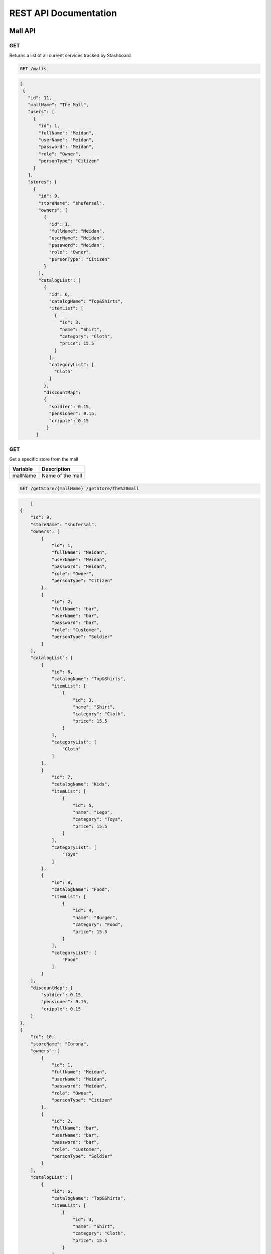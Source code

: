 ========================
REST API Documentation
========================

Mall API
~~~~~~~~~~~~~~~

GET
+++++

Returns a list of all current services tracked by Stashboard

.. code-block:: bash

   GET /malls

.. code-block:: js

 [
  {
    "id": 11,
    "mallName": "The Mall",
    "users": [
      {
        "id": 1,
        "fullName": "Meidan",
        "userName": "Meidan",
        "password": "Meidan",
        "role": "Owner",
        "personType": "Citizen"
      }
    ],
    "stores": [
      {
        "id": 9,
        "storeName": "shufersal",
        "owners": [
          {
            "id": 1,
            "fullName": "Meidan",
            "userName": "Meidan",
            "password": "Meidan",
            "role": "Owner",
            "personType": "Citizen"
          }
        ],
        "catalogList": [
          {
            "id": 6,
            "catalogName": "Top&Shirts",
            "itemList": [
              {
                "id": 3,
                "name": "Shirt",
                "category": "Cloth",
                "price": 15.5
              }
            ],
            "categoryList": [
              "Cloth"
            ]
          },
          "discountMap":
          {
            "soldier": 0.15,
            "pensioner": 0.15,
            "cripple": 0.15
           }
       ]



GET 
++++++

Get a specific store from the mall

==============   ===============
Variable            Description
==============   ===============
mallName         Name of the mall 
==============   ===============

.. code-block:: text

   GET /getStore/{mallName} /getStore/The%20mall

.. code-block:: js

        [
    {
        "id": 9,
        "storeName": "shufersal",
        "owners": [
            {
                "id": 1,
                "fullName": "Meidan",
                "userName": "Meidan",
                "password": "Meidan",
                "role": "Owner",
                "personType": "Citizen"
            },
            {
                "id": 2,
                "fullName": "bar",
                "userName": "bar",
                "password": "bar",
                "role": "Customer",
                "personType": "Soldier"
            }
        ],
        "catalogList": [
            {
                "id": 6,
                "catalogName": "Top&Shirts",
                "itemList": [
                    {
                        "id": 3,
                        "name": "Shirt",
                        "category": "Cloth",
                        "price": 15.5
                    }
                ],
                "categoryList": [
                    "Cloth"
                ]
            },
            {
                "id": 7,
                "catalogName": "Kids",
                "itemList": [
                    {
                        "id": 5,
                        "name": "Lego",
                        "category": "Toys",
                        "price": 15.5
                    }
                ],
                "categoryList": [
                    "Toys"
                ]
            },
            {
                "id": 8,
                "catalogName": "Food",
                "itemList": [
                    {
                        "id": 4,
                        "name": "Burger",
                        "category": "Food",
                        "price": 15.5
                    }
                ],
                "categoryList": [
                    "Food"
                ]
            }
        ],
        "discountMap": {
            "soldier": 0.15,
            "pensioner": 0.15,
            "cripple": 0.15
        }
    },
    {
        "id": 10,
        "storeName": "Corona",
        "owners": [
            {
                "id": 1,
                "fullName": "Meidan",
                "userName": "Meidan",
                "password": "Meidan",
                "role": "Owner",
                "personType": "Citizen"
            },
            {
                "id": 2,
                "fullName": "bar",
                "userName": "bar",
                "password": "bar",
                "role": "Customer",
                "personType": "Soldier"
            }
        ],
        "catalogList": [
            {
                "id": 6,
                "catalogName": "Top&Shirts",
                "itemList": [
                    {
                        "id": 3,
                        "name": "Shirt",
                        "category": "Cloth",
                        "price": 15.5
                    }
                ],
                "categoryList": [
                    "Cloth"
                ]
            },
            {
                "id": 7,
                "catalogName": "Kids",
                "itemList": [
                    {
                        "id": 5,
                        "name": "Lego",
                        "category": "Toys",
                        "price": 15.5
                    }
                ],
                "categoryList": [
                    "Toys"
                ]
            },
            {
                "id": 8,
                "catalogName": "Food",
                "itemList": [
                    {
                        "id": 4,
                        "name": "Burger",
                        "category": "Food",
                        "price": 15.5
                    }
                ],
                "categoryList": [
                    "Food"
                ]
            }
        ],
        "discountMap": {}
    }
]
   

POST
++++
Register as a user before call any other function


==============   ===============  ==============    
Body             value            Description
==============   ===============  ==============
params           Person           The person data
==============   ===============  ==============

.. code-block:: bash

    POST /register/{mallName} -> /register/The%20mall

.. code-block:: js
{
    "fullName":"Shahaf Pariente",
    "userName":"Shahaf",
    "password":"12346578",
    "role":"Owner",
    "personType":"Soldier"
}

.. code-block:: js

        {
    "id": 11,
    "mallName": "The Mall",
    "users": [
        {
            "id": 1,
            "fullName": "Meidan",
            "userName": "Meidan",
            "password": "Meidan",
            "role": "Owner",
            "personType": "Citizen"
        },
        {
            "id": 2,
            "fullName": "bar",
            "userName": "bar",
            "password": "bar",
            "role": "Customer",
            "personType": "Soldier"
        },
        {
            "id": 12,
            "fullName": "Shahaf Pariente",
            "userName": "Shahaf",
            "password": "12346578",
            "role": "Owner",
            "personType": "Soldier"
        }
    ],
    "stores": [
        {
            "id": 9,
            "storeName": "shufersal",
            "owners": [
                {
                    "id": 1,
                    "fullName": "Meidan",
                    "userName": "Meidan",
                    "password": "Meidan",
                    "role": "Owner",
                    "personType": "Citizen"
                },
                {
                    "id": 2,
                    "fullName": "bar",
                    "userName": "bar",
                    "password": "bar",
                    "role": "Customer",
                    "personType": "Soldier"
                }
            ],
            "catalogList": [
                {
                    "id": 6,
                    "catalogName": "Top&Shirts",
                    "itemList": [
                        {
                            "id": 3,
                            "name": "Shirt",
                            "category": "Cloth",
                            "price": 15.5
                        }
                    ],
                    "categoryList": [
                        "Cloth"
                    ]
                },
                {
                    "id": 7,
                    "catalogName": "Kids",
                    "itemList": [
                        {
                            "id": 5,
                            "name": "Lego",
                            "category": "Toys",
                            "price": 15.5
                        }
                    ],
                    "categoryList": [
                        "Toys"
                    ]
                },
                {
                    "id": 8,
                    "catalogName": "Food",
                    "itemList": [
                        {
                            "id": 4,
                            "name": "Burger",
                            "category": "Food",
                            "price": 15.5
                        }
                    ],
                    "categoryList": [
                        "Food"
                    ]
                }
            ],
            "discountMap": {
                "soldier": 0.15,
                "pensioner": 0.15,
                "cripple": 0.15
            }
        },
        {
            "id": 10,
            "storeName": "Corona",
            "owners": [
                {
                    "id": 1,
                    "fullName": "Meidan",
                    "userName": "Meidan",
                    "password": "Meidan",
                    "role": "Owner",
                    "personType": "Citizen"
                },
                {
                    "id": 2,
                    "fullName": "bar",
                    "userName": "bar",
                    "password": "bar",
                    "role": "Customer",
                    "personType": "Soldier"
                }
            ],
            "catalogList": [
                {
                    "id": 6,
                    "catalogName": "Top&Shirts",
                    "itemList": [
                        {
                            "id": 3,
                            "name": "Shirt",
                            "category": "Cloth",
                            "price": 15.5
                        }
                    ],
                    "categoryList": [
                        "Cloth"
                    ]
                },
                {
                    "id": 7,
                    "catalogName": "Kids",
                    "itemList": [
                        {
                            "id": 5,
                            "name": "Lego",
                            "category": "Toys",
                            "price": 15.5
                        }
                    ],
                    "categoryList": [
                        "Toys"
                    ]
                },
                {
                    "id": 8,
                    "catalogName": "Food",
                    "itemList": [
                        {
                            "id": 4,
                            "name": "Burger",
                            "category": "Food",
                            "price": 15.5
                        }
                    ],
                    "categoryList": [
                        "Food"
                    ]
                }
            ],
            "discountMap": {}
        }
    ]
}

POST
+++++

Buy items from a specific store in the mall.

==============   ===============
Param            Description
==============   ===============
userName         The person userName  
password         Password of the user 
==============   ===============

==============   ===============  ==============    
Body             value            Description
==============   ===============  ==============
params           catalog,          Name of the catalog,
                 items,            List of the item names,
                 paymentMethod,    The payment method name,
==============   ===============  ==============

.. code-block:: text
  
    POST /buy/{mallName}/{storeName} /buy/The%20mall/shufersal
   
Body
.. code-block:: js
{
    "catalog":"Food",
    "items": [
        "Shirt",
        "Burger"
    ],
    "paymentMethod":"creditcard"
}

Response
.. code-block:: js

        Could not find some of your items: [Shirt]



GET
+++++++

Call for a help if you are person with disabillities
==============   ===============
Param            Description
==============   ===============
userName         The person userName  
password         Password of the user 
==============   ===============

.. code-block:: text

    GET /getHelp/{mallName} /getHelp/The%20mall?userName=bar&password=bar

.. code-block:: js

        "Help is on the way Sir!"

Store API
~~~~~~~~~~~~~~~


GET
+++++

Returns a list of all stores

.. code-block:: bash

   GET /stores

.. code-block:: js

        [
    {
        "id": 9,
        "storeName": "shufersal",
        "owners": [
            {
                "id": 1,
                "fullName": "Meidan",
                "userName": "Meidan",
                "password": "Meidan",
                "role": "Owner",
                "personType": "Citizen"
            },
            {
                "id": 2,
                "fullName": "bar",
                "userName": "bar",
                "password": "bar",
                "role": "Customer",
                "personType": "Soldier"
            }
        ],
        "catalogList": [
            {
                "id": 6,
                "catalogName": "Top&Shirts",
                "itemList": [
                    {
                        "id": 3,
                        "name": "Shirt",
                        "category": "Cloth",
                        "price": 15.5
                    }
                ],
                "categoryList": [
                    "Cloth"
                ]
            },
            {
                "id": 7,
                "catalogName": "Kids",
                "itemList": [
                    {
                        "id": 5,
                        "name": "Lego",
                        "category": "Toys",
                        "price": 15.5
                    }
                ],
                "categoryList": [
                    "Toys"
                ]
            },
            {
                "id": 8,
                "catalogName": "Food",
                "itemList": [
                    {
                        "id": 4,
                        "name": "Burger",
                        "category": "Food",
                        "price": 15.5
                    }
                ],
                "categoryList": [
                    "Food"
                ]
            }
        ],
        "discountMap": {
            "soldier": 0.15,
            "pensioner": 0.15,
            "cripple": 0.15
        }
    },
    {
        "id": 10,
        "storeName": "Corona",
        "owners": [
            {
                "id": 1,
                "fullName": "Meidan",
                "userName": "Meidan",
                "password": "Meidan",
                "role": "Owner",
                "personType": "Citizen"
            },
            {
                "id": 2,
                "fullName": "bar",
                "userName": "bar",
                "password": "bar",
                "role": "Customer",
                "personType": "Soldier"
            }
        ],
        "catalogList": [
            {
                "id": 6,
                "catalogName": "Top&Shirts",
                "itemList": [
                    {
                        "id": 3,
                        "name": "Shirt",
                        "category": "Cloth",
                        "price": 15.5
                    }
                ],
                "categoryList": [
                    "Cloth"
                ]
            },
            {
                "id": 7,
                "catalogName": "Kids",
                "itemList": [
                    {
                        "id": 5,
                        "name": "Lego",
                        "category": "Toys",
                        "price": 15.5
                    }
                ],
                "categoryList": [
                    "Toys"
                ]
            },
            {
                "id": 8,
                "catalogName": "Food",
                "itemList": [
                    {
                        "id": 4,
                        "name": "Burger",
                        "category": "Food",
                        "price": 15.5
                    }
                ],
                "categoryList": [
                    "Food"
                ]
            }
        ],
        "discountMap": {}
    }
]

GET 
++++++

Get a specific store by id

.. code-block:: text

   GET /storeById/{id} /storeById/9 

.. code-block:: js

        {
    "id": 9,
    "storeName": "shufersal",
    "owners": [
        {
            "id": 1,
            "fullName": "Meidan",
            "userName": "Meidan",
            "password": "Meidan",
            "role": "Owner",
            "personType": "Citizen"
        },
        {
            "id": 2,
            "fullName": "bar",
            "userName": "bar",
            "password": "bar",
            "role": "Customer",
            "personType": "Soldier"
        }
    ],
    "catalogList": [
        {
            "id": 6,
            "catalogName": "Top&Shirts",
            "itemList": [
                {
                    "id": 3,
                    "name": "Shirt",
                    "category": "Cloth",
                    "price": 15.5
                }
            ],
            "categoryList": [
                "Cloth"
            ]
        },
        {
            "id": 7,
            "catalogName": "Kids",
            "itemList": [
                {
                    "id": 5,
                    "name": "Lego",
                    "category": "Toys",
                    "price": 15.5
                }
            ],
            "categoryList": [
                "Toys"
            ]
        },
        {
            "id": 8,
            "catalogName": "Food",
            "itemList": [
                {
                    "id": 4,
                    "name": "Burger",
                    "category": "Food",
                    "price": 15.5
                }
            ],
            "categoryList": [
                "Food"
            ]
        }
    ],
    "discountMap": {
        "soldier": 0.15,
        "pensioner": 0.15,
        "cripple": 0.15
    }
}


GET
++++
Get store by name
.. code-block:: bash

    GET /storeByName/{name} /storeByName/shufersal

.. code-block:: js

        {
    "id": 9,
    "storeName": "shufersal",
    "owners": [
        {
            "id": 1,
            "fullName": "Meidan",
            "userName": "Meidan",
            "password": "Meidan",
            "role": "Owner",
            "personType": "Citizen"
        },
        {
            "id": 2,
            "fullName": "bar",
            "userName": "bar",
            "password": "bar",
            "role": "Customer",
            "personType": "Soldier"
        }
    ],
    "catalogList": [
        {
            "id": 6,
            "catalogName": "Top&Shirts",
            "itemList": [
                {
                    "id": 3,
                    "name": "Shirt",
                    "category": "Cloth",
                    "price": 15.5
                }
            ],
            "categoryList": [
                "Cloth"
            ]
        },
        {
            "id": 7,
            "catalogName": "Kids",
            "itemList": [
                {
                    "id": 5,
                    "name": "Lego",
                    "category": "Toys",
                    "price": 15.5
                }
            ],
            "categoryList": [
                "Toys"
            ]
        },
        {
            "id": 8,
            "catalogName": "Food",
            "itemList": [
                {
                    "id": 4,
                    "name": "Burger",
                    "category": "Food",
                    "price": 15.5
                }
            ],
            "categoryList": [
                "Food"
            ]
        }
    ],
    "discountMap": {
        "soldier": 0.15,
        "pensioner": 0.15,
        "cripple": 0.15
    }
}

GET
+++++

Get all the catalogs

==============   ===============
Param            Description
==============   ===============
storeName        Name of the store
==============   ===============

.. code-block:: text
  
    GET /store/catalogs /store/catalogs?storeName=shufersal

.. code-block:: js

        [
    {
        "id": 6,
        "catalogName": "Top&Shirts",
        "itemList": [
            {
                "id": 3,
                "name": "Shirt",
                "category": "Cloth",
                "price": 15.5
            }
        ],
        "categoryList": [
            "Cloth"
        ]
    },
    {
        "id": 7,
        "catalogName": "Kids",
        "itemList": [
            {
                "id": 5,
                "name": "Lego",
                "category": "Toys",
                "price": 15.5
            }
        ],
        "categoryList": [
            "Toys"
        ]
    },
    {
        "id": 8,
        "catalogName": "Food",
        "itemList": [
            {
                "id": 4,
                "name": "Burger",
                "category": "Food",
                "price": 15.5
            }
        ],
        "categoryList": [
            "Food"
        ]
    }
]


GET
+++++++

Get catalog by its name

==============   ===============
Param            Description
==============   ===============
storeName        Name of the store
catalogName      Name of the catalog 
==============   ===============

.. code-block:: text

    DELETE /store/catalog /store/catalog?storeName=shufersal&catalogName=Kids

.. code-block:: js

        {
    "id": 7,
    "catalogName": "Kids",
    "itemList": [
        {
            "id": 5,
            "name": "Lego",
            "category": "Toys",
            "price": 15.5
        }
    ],
    "categoryList": [
        "Toys"
    ]
}


GET
++++

Returns all the categories.

==============   ===============
Param            Description
==============   ===============
storeName        Name of the store
==============   ===============

.. code-block:: text

    GET /store/categories /store/categories?storeName=shufersal

.. code-block:: js

        [
    "Cloth",
    "Toys",
    "Food"
]


GET
+++++

Get all the items.

==============   ===============
Param            Description
==============   ===============
storeName        Name of the store
==============   ===============

.. code-block:: text

    GET /store/items /store/items?storeName=shufersal

.. code-block:: js

        {
            "timestamp": "Mon, 28 Jun 2010 22:18:06 GMT"
            "message": "Might be up", 
            "sid": "ahJpc215d2Vic2VydmljZWRvd25yCwsSBUV2ZW50GA8M",
            "url": "/api/v1/services/example-service/events/ahJpc215d2Vic2VydmljZWRvd25yCwsSBUV2ZW50GA8M",
            "status": {
                "id": "down",
                "name": "Down",
                "description": "An explanation of what this status represents",
                "level": "ERROR",
                "image": "/images/status/cross-circle.png",
                "url": "/api/v1/statuses/down",
            },
        }


POST
++++

Add new store.

==============   ===============
Body             Description
==============   ===============
Store            store details
==============   ===============

.. code-block:: text

    POST /addStore
.. code-block:: js

{
    "storeName": "blayyh",
    "owners": [
        {
            "fullName": "test2",
            "userName": "test3",
            "password": "Meidan",
            "role": "Owner",
            "personType": "Citizen"
        },
        {
            "fullName": "test",
            "userName": "teest",
            "password": "bar",
            "role": "Customer",
            "personType": "Soldier"
        }
    ],
    "catalogList": [
        {
            "catalogName": "Top&Shirts",
            "itemList": [
                {
                    "name": "Shirt",
                    "category": "Cloth",
                    "price": 15.5
                }
            ],
            "categoryList": [
                "Cloth"
            ]
        },
        {
            "catalogName": "Kids",
            "itemList": [
                {
                    "name": "Lego",
                    "category": "Toys",
                    "price": 15.5
                }
            ],
            "categoryList": [
                "Toys"
            ]
        },
        {
            "catalogName": "TV",
            "itemList": [
                {
                    "name": "LGLCD",
                    "category": "LCD",
                    "price": 15.5
                }
            ],
            "categoryList": [
                "Food"
            ]
        }
    ]
}

.. code-block:: js

        {
    "id": 34,
    "storeName": "blayyh",
    "owners": [
        {
            "id": 12,
            "fullName": "test2",
            "userName": "test3",
            "password": "Meidan",
            "role": "Owner",
            "personType": "Citizen"
        },
        {
            "id": 13,
            "fullName": "test",
            "userName": "teest",
            "password": "bar",
            "role": "Customer",
            "personType": "Soldier"
        }
    ],
    "catalogList": [
        {
            "id": 31,
            "catalogName": "Top&Shirts",
            "itemList": [
                {
                    "id": 28,
                    "name": "Shirt",
                    "category": "Cloth",
                    "price": 15.5
                }
            ],
            "categoryList": [
                "Cloth"
            ]
        },
        {
            "id": 32,
            "catalogName": "Kids",
            "itemList": [
                {
                    "id": 29,
                    "name": "Lego",
                    "category": "Toys",
                    "price": 15.5
                }
            ],
            "categoryList": [
                "Toys"
            ]
        },
        {
            "id": 33,
            "catalogName": "TV",
            "itemList": [
                {
                    "id": 30,
                    "name": "LGLCD",
                    "category": "LCD",
                    "price": 15.5
                }
            ],
            "categoryList": [
                "Food"
            ]
        }
    ]
}


POST
++++

Add list of stores.

==============   ===============
Body             Description
==============   ===============
List of stores   List of store details
==============   ===============

.. code-block:: text

    POST /addStores
.. code-block:: js

[
      {
       "storeName": "blayyh",
       "owners": [
           {
               "fullName": "test2",
               "userName": "test3",
               "password": "Meidan",
               "role": "Owner",
               "personType": "Citizen"
           },
           {
               "fullName": "test",
               "userName": "teest",
               "password": "bar",
               "role": "Customer",
               "personType": "Soldier"
           }
       ],
       "catalogList": [
           {
               "catalogName": "Top&Shirts",
               "itemList": [
                   {
                       "name": "Shirt",
                       "category": "Cloth",
                       "price": 15.5
                   }
               ],
               "categoryList": [
                   "Cloth"
               ]
           },
           {
               "catalogName": "Kids",
               "itemList": [
                   {
                       "name": "Lego",
                       "category": "Toys",
                       "price": 15.5
                   }
               ],
               "categoryList": [
                   "Toys"
               ]
           },
           {
               "catalogName": "TV",
               "itemList": [
                   {
                       "name": "LGLCD",
                       "category": "LCD",
                       "price": 15.5
                   }
               ],
               "categoryList": [
                   "Food"
               ]
           }
       ]
   }
]

.. code-block:: js

        [
               {
    "id": 34,
    "storeName": "blayyh",
    "owners": [
        {
            "id": 12,
            "fullName": "test2",
            "userName": "test3",
            "password": "Meidan",
            "role": "Owner",
            "personType": "Citizen"
        },
        {
            "id": 13,
            "fullName": "test",
            "userName": "teest",
            "password": "bar",
            "role": "Customer",
            "personType": "Soldier"
        }
    ],
    "catalogList": [
        {
            "id": 31,
            "catalogName": "Top&Shirts",
            "itemList": [
                {
                    "id": 28,
                    "name": "Shirt",
                    "category": "Cloth",
                    "price": 15.5
                }
            ],
            "categoryList": [
                "Cloth"
            ]
        },
        {
            "id": 32,
            "catalogName": "Kids",
            "itemList": [
                {
                    "id": 29,
                    "name": "Lego",
                    "category": "Toys",
                    "price": 15.5
                }
            ],
            "categoryList": [
                "Toys"
            ]
        },
        {
            "id": 33,
            "catalogName": "TV",
            "itemList": [
                {
                    "id": 30,
                    "name": "LGLCD",
                    "category": "LCD",
                    "price": 15.5
                }
            ],
            "categoryList": [
                "Food"
            ]
        }
    ]
}
        ]


PUT
++++++++

Updates the store

==============   ===============
Param            Description
==============   ===============
userName         the username of the owner
==============   ===============

==============   ===============
Body            Description
==============   ===============
store            store deatils
==============   ===============

.. code-block:: text

    PUT /store/update /store/update?userName=test3

.. code-block:: js
{
    "id":10,
    "storeName": "updated",
    "owners": [
        {
            "fullName": "test2",
            "userName": "test3",
            "password": "Meidan",
            "role": "Owner",
            "personType": "Citizen"
        },
        {
            "fullName": "test",
            "userName": "teest",
            "password": "bar",
            "role": "Customer",
            "personType": "Soldier"
        }
    ],
    "catalogList": [
        {
            "catalogName": "Top&Shirts",
            "itemList": [
                {
                    "name": "Shirt",
                    "category": "Cloth",
                    "price": 15.5
                }
            ],
            "categoryList": [
                "Cloth"
            ]
        },
        {
            "catalogName": "Kids",
            "itemList": [
                {
                    "name": "Lego",
                    "category": "Toys",
                    "price": 15.5
                }
            ],
            "categoryList": [
                "Toys"
            ]
        },
        {
            "catalogName": "TV",
            "itemList": [
                {
                    "name": "LGLCD",
                    "category": "LCD",
                    "price": 15.5
                }
            ],
            "categoryList": [
                "Food"
            ]
        }
    ]
}

.. code-block:: js

        {
    "id": 10,
    "storeName": "updated",
    "owners": [
        {
            "id": null,
            "fullName": "test2",
            "userName": "test3",
            "password": "Meidan",
            "role": "Owner",
            "personType": "Citizen"
        },
        {
            "id": null,
            "fullName": "test",
            "userName": "teest",
            "password": "bar",
            "role": "Customer",
            "personType": "Soldier"
        }
    ],
    "catalogList": [
        {
            "id": null,
            "catalogName": "Top&Shirts",
            "itemList": [
                {
                    "id": null,
                    "name": "Shirt",
                    "category": "Cloth",
                    "price": 15.5
                }
            ],
            "categoryList": [
                "Cloth"
            ]
        },
        {
            "id": null,
            "catalogName": "Kids",
            "itemList": [
                {
                    "id": null,
                    "name": "Lego",
                    "category": "Toys",
                    "price": 15.5
                }
            ],
            "categoryList": [
                "Toys"
            ]
        },
        {
            "id": null,
            "catalogName": "TV",
            "itemList": [
                {
                    "id": null,
                    "name": "LGLCD",
                    "category": "LCD",
                    "price": 15.5
                }
            ],
            "categoryList": [
                "Food"
            ]
        }
    ],
    "discountMap": {}
}


POST
+++++

Add new item the the store with given store id

==============   ===============
Param            Description
==============   ===============
userName         the username of the owner
catalogName      The name of the catalog the item is added to
==============   ===============

.. code-block:: text

    POST /store/addItem/{id} /store/addItem/10?userName=Meidan&catalogName=Top%26Shirts

.. code-block:: js

 {
        
        "name": "Shirt",
        "category": "Cloth",
        "price": 15.5
}

.. code-block:: js

        {
    "id": 10,
    "storeName": "Corona",
    "owners": [
        {
            "id": 1,
            "fullName": "Meidan",
            "userName": "Meidan",
            "password": "Meidan",
            "role": "Owner",
            "personType": "Citizen"
        },
        {
            "id": 2,
            "fullName": "bar",
            "userName": "bar",
            "password": "bar",
            "role": "Customer",
            "personType": "Soldier"
        }
    ],
    "catalogList": [
        {
            "id": 6,
            "catalogName": "Top&Shirts",
            "itemList": [
                {
                    "id": 3,
                    "name": "Shirt",
                    "category": "Cloth",
                    "price": 15.5
                },
                {
                    "id": 13,
                    "name": "Shirt",
                    "category": "Cloth",
                    "price": 15.5
                }
            ],
            "categoryList": [
                "Cloth"
            ]
        },
        {
            "id": 7,
            "catalogName": "Kids",
            "itemList": [
                {
                    "id": 5,
                    "name": "Lego",
                    "category": "Toys",
                    "price": 15.5
                }
            ],
            "categoryList": [
                "Toys"
            ]
        },
        {
            "id": 8,
            "catalogName": "Food",
            "itemList": [
                {
                    "id": 4,
                    "name": "Burger",
                    "category": "Food",
                    "price": 15.5
                }
            ],
            "categoryList": [
                "Food"
            ]
        }
    ],
    "discountMap": {}
}

POST
++++++

Deletes an item by ID

==============   ===============
Param            Description
==============   ===============
userName         the username of the owner
catalogName      The name of the catalog the item is added to
==============   ===============

.. code-block:: text

    POST /store/deleteItem/{id} /store/deleteItem/10?userName=Meidan&catalogName=Top%26Shirts
.. code-block:: js

 {
        "id":13,
        "name": "Shirt",
        "category": "Cloth",
        "price": 15.5
}

.. code-block:: js

       {
    "id": 10,
    "storeName": "Corona",
    "owners": [
        {
            "id": 1,
            "fullName": "Meidan",
            "userName": "Meidan",
            "password": "Meidan",
            "role": "Owner",
            "personType": "Citizen"
        },
        {
            "id": 2,
            "fullName": "bar",
            "userName": "bar",
            "password": "bar",
            "role": "Customer",
            "personType": "Soldier"
        }
    ],
    "catalogList": [
        {
            "id": 6,
            "catalogName": "Top&Shirts",
            "itemList": [
                {
                    "id": 3,
                    "name": "Shirt",
                    "category": "Cloth",
                    "price": 15.5
                },
                {
                    "id": 13,
                    "name": "Shirt",
                    "category": "Cloth",
                    "price": 15.5
                }
            ],
            "categoryList": [
                "Cloth"
            ]
        },
        {
            "id": 7,
            "catalogName": "Kids",
            "itemList": [
                {
                    "id": 5,
                    "name": "Lego",
                    "category": "Toys",
                    "price": 15.5
                }
            ],
            "categoryList": [
                "Toys"
            ]
        },
        {
            "id": 8,
            "catalogName": "Food",
            "itemList": [
                {
                    "id": 4,
                    "name": "Burger",
                    "category": "Food",
                    "price": 15.5
                }
            ],
            "categoryList": [
                "Food"
            ]
        }
    ],
    "discountMap": {}
}
        

POST
+++++

Update an item by ID


==============   ===============
Param            Description
==============   ===============
userName         the username of the owner
catalogName      The name of the catalog the item is added to
==============   ===============

.. code-block:: text

    POST /store/updateItem/{id} /store/updateItem/10?userName=Meidan&catalogName=Top%26Shirts
.. code-block:: js

 {
        "id":13,
        "name": "Shirt",
        "category": "Cloth",
        "price": 15.5
}

.. code-block:: js

       {
    "id": 10,
    "storeName": "Corona",
    "owners": [
        {
            "id": 1,
            "fullName": "Meidan",
            "userName": "Meidan",
            "password": "Meidan",
            "role": "Owner",
            "personType": "Citizen"
        },
        {
            "id": 2,
            "fullName": "bar",
            "userName": "bar",
            "password": "bar",
            "role": "Customer",
            "personType": "Soldier"
        }
    ],
    "catalogList": [
        {
            "id": 6,
            "catalogName": "Top&Shirts",
            "itemList": [
                {
                    "id": 3,
                    "name": "Shirt",
                    "category": "Cloth",
                    "price": 15.5
                },
                {
                    "id": 13,
                    "name": "Shirt",
                    "category": "Cloth",
                    "price": 15.5
                }
            ],
            "categoryList": [
                "Cloth"
            ]
        },
        {
            "id": 7,
            "catalogName": "Kids",
            "itemList": [
                {
                    "id": 5,
                    "name": "Lego",
                    "category": "Toys",
                    "price": 15.5
                }
            ],
            "categoryList": [
                "Toys"
            ]
        },
        {
            "id": 8,
            "catalogName": "Food",
            "itemList": [
                {
                    "id": 4,
                    "name": "Burger",
                    "category": "Food",
                    "price": 15.5
                }
            ],
            "categoryList": [
                "Food"
            ]
        }
    ],
    "discountMap": {}
}

POST
++++++

Add catalog to the store with the store id as variable

==============   ===============
Param            Description
==============   ===============
userName         the username of the owner
==============   ===============

==============   ===============
Body            Description
==============   ===============
Catalog          catalog details
==============   ===============

.. code-block:: text

    POST /store/addCatalog/{id} 
    
.. code-block:: js
{
            "catalogName": "newCatalog",
            "itemList": [
                {
                    "name": "Shirt",
                    "category": "Cloth",
                    "price": 15.5
                }
            ]
            
        }

.. code-block:: js

      {
    "id": 10,
    "storeName": "Corona",
    "owners": [
        {
            "id": 1,
            "fullName": "Meidan",
            "userName": "Meidan",
            "password": "Meidan",
            "role": "Owner",
            "personType": "Citizen"
        },
        {
            "id": 2,
            "fullName": "bar",
            "userName": "bar",
            "password": "bar",
            "role": "Customer",
            "personType": "Soldier"
        }
    ],
    "catalogList": [
        {
            "id": 6,
            "catalogName": "Top&Shirts",
            "itemList": [
                {
                    "id": 3,
                    "name": "Shirt",
                    "category": "Cloth",
                    "price": 15.5
                },
                {
                    "id": 13,
                    "name": "Shirt",
                    "category": "Cloth",
                    "price": 15.5
                }
            ],
            "categoryList": [
                "Cloth"
            ]
        },
        {
            "id": 7,
            "catalogName": "Kids",
            "itemList": [
                {
                    "id": 5,
                    "name": "Lego",
                    "category": "Toys",
                    "price": 15.5
                }
            ],
            "categoryList": [
                "Toys"
            ]
        },
        {
            "id": 8,
            "catalogName": "Food",
            "itemList": [
                {
                    "id": 4,
                    "name": "Burger",
                    "category": "Food",
                    "price": 15.5
                }
            ],
            "categoryList": [
                "Food"
            ]
        },
        {
            "id":9,
            "catalogName": "newCatalog",
            "itemList": [
                {
                    "name": "Shirt",
                    "category": "Cloth",
                    "price": 15.5
                }
            ],
            "categoryList": [
                "Cloth"
            ]
            
        }
    ],
    "discountMap": {}
}
        

POST
+++++++++

Delete catalog from store by store id


.. code-block:: text

    POST /store/deleteCatalog/{id} 
    
.. code-block:: js
 
{
    "id":9,
            "catalogName": "newCatalog",
            "itemList": [
                {
                    "name": "Shirt",
                    "category": "Cloth",
                    "price": 15.5
                }
            ]
            
        }
.. code-block:: js

             {
    "id": 10,
    "storeName": "Corona",
    "owners": [
        {
            "id": 1,
            "fullName": "Meidan",
            "userName": "Meidan",
            "password": "Meidan",
            "role": "Owner",
            "personType": "Citizen"
        },
        {
            "id": 2,
            "fullName": "bar",
            "userName": "bar",
            "password": "bar",
            "role": "Customer",
            "personType": "Soldier"
        }
    ],
    "catalogList": [
        {
            "id": 6,
            "catalogName": "Top&Shirts",
            "itemList": [
                {
                    "id": 3,
                    "name": "Shirt",
                    "category": "Cloth",
                    "price": 15.5
                },
                {
                    "id": 13,
                    "name": "Shirt",
                    "category": "Cloth",
                    "price": 15.5
                }
            ],
            "categoryList": [
                "Cloth"
            ]
        },
        {
            "id": 7,
            "catalogName": "Kids",
            "itemList": [
                {
                    "id": 5,
                    "name": "Lego",
                    "category": "Toys",
                    "price": 15.5
                }
            ],
            "categoryList": [
                "Toys"
            ]
        },
        {
            "id": 8,
            "catalogName": "Food",
            "itemList": [
                {
                    "id": 4,
                    "name": "Burger",
                    "category": "Food",
                    "price": 15.5
                }
            ],
            "categoryList": [
                "Food"
            ]
        }
    ],
    "discountMap": {}
}


DELETE
+++++
Delete the store

==============   ===============
Param            Description
==============   ===============
userName         the username of the owner
==============   ===============

.. code-block:: text

    DELETE /store/delete/{id} /store/delete/10?userName=Meidan

.. code-block:: js

        "Deleted Store id: 10"



Person API
~~~~~~~~~~~~~~~

GET
++++++

Returns all persons

.. code-block:: text

    GET /persons

.. code-block:: js

        [
    {
        "id": 1,
        "fullName": "Meidan",
        "userName": "Meidan",
        "password": "Meidan",
        "role": "Owner",
        "personType": "Citizen"
    },
    {
        "id": 2,
        "fullName": "bar",
        "userName": "bar",
        "password": "bar",
        "role": "Customer",
        "personType": "Soldier"
    },
    {
        "id": 12,
        "fullName": "Shahaf Pariente",
        "userName": "Shahaf",
        "password": "12346578",
        "role": "Owner",
        "personType": "Soldier"
    }
]


GET
++++++

Returns person by ID

.. code-block:: text

    GET /getPerson/{id} /getPerson/1

.. code-block:: js

{
    "id": 1,
    "fullName": "Meidan",
    "userName": "Meidan",
    "password": "Meidan",
    "role": "Owner",
    "personType": "Citizen"
}


GET
++++++

==============   ===============
Param            Description
==============   ===============
name              the name of the user
==============   ===============

Returns person by userName

.. code-block:: text

    GET /getPerson /getPerson?name=Meidan

.. code-block:: js

{
    "id": 1,
    "fullName": "Meidan",
    "userName": "Meidan",
    "password": "Meidan",
    "role": "Owner",
    "personType": "Citizen"
}

POST
++++++

Add new person to DB

==============   ===============
Body              Description
==============   ===============
person         person details
==============   ===============


.. code-block:: text

    POST /addPerson
    
.. code-block:: js

{
    "fullName":"Shahaf Pariente",
    "userName":"SP",
    "password":"12346578",
    "role":"Owner",
    "personType":"Soldier"
}

.. code-block:: js

[
    {
        "id": 14,
        "fullName": "Shahaf Pariente",
        "userName": "SP",
        "password": "12346578",
        "role": "Owner",
        "personType": "Soldier"
    }
]

POST
++++++

Add list of persons to the db

==============   ===============
Body              Description
==============   ===============
person         person details
==============   ===============

Returns person by userName

.. code-block:: text

    POST /addPersons
    
.. code-block:: js
[
   {
       "fullName":"Shahaf Pariente",
       "userName":"SP",
       "password":"12346578",
       "role":"Owner",
       "personType":"Soldier"
   }
]

.. code-block:: js

[
    {
        "id": 14,
        "fullName": "Shahaf Pariente",
        "userName": "SP",
        "password": "12346578",
        "role": "Owner",
        "personType": "Soldier"
    }
]

PUT
++++++

Update a person details

==============   ===============
Body              Description
==============   ===============
person           person details
==============   ===============


.. code-block:: text

    POST /addPersons
    
.. code-block:: js

{
    "id": 1,
    "fullName": "updateName",
    "userName": "Meidan",
    "password": "Meidan",
    "role": "Owner",
    "personType": "Citizen"
}

.. code-block:: js

   {
       "id": 1,
       "fullName": "updateName",
       "userName": "Meidan",
       "password": "Meidan",
       "role": "Owner",
       "personType": "Citizen"
   }




